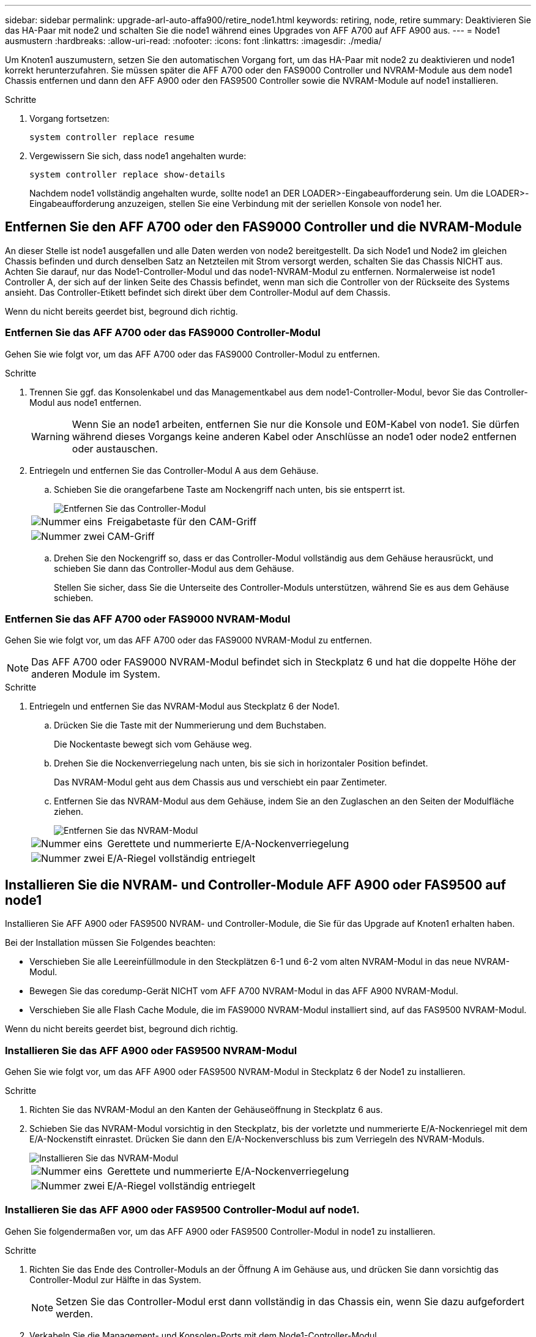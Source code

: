---
sidebar: sidebar 
permalink: upgrade-arl-auto-affa900/retire_node1.html 
keywords: retiring, node, retire 
summary: Deaktivieren Sie das HA-Paar mit node2 und schalten Sie die node1 während eines Upgrades von AFF A700 auf AFF A900 aus. 
---
= Node1 ausmustern
:hardbreaks:
:allow-uri-read: 
:nofooter: 
:icons: font
:linkattrs: 
:imagesdir: ./media/


[role="lead"]
Um Knoten1 auszumustern, setzen Sie den automatischen Vorgang fort, um das HA-Paar mit node2 zu deaktivieren und node1 korrekt herunterzufahren. Sie müssen später die AFF A700 oder den FAS9000 Controller und NVRAM-Module aus dem node1 Chassis entfernen und dann den AFF A900 oder den FAS9500 Controller sowie die NVRAM-Module auf node1 installieren.

.Schritte
. Vorgang fortsetzen:
+
`system controller replace resume`

. Vergewissern Sie sich, dass node1 angehalten wurde:
+
`system controller replace show-details`

+
Nachdem node1 vollständig angehalten wurde, sollte node1 an DER LOADER>-Eingabeaufforderung sein. Um die LOADER>-Eingabeaufforderung anzuzeigen, stellen Sie eine Verbindung mit der seriellen Konsole von node1 her.





== Entfernen Sie den AFF A700 oder den FAS9000 Controller und die NVRAM-Module

An dieser Stelle ist node1 ausgefallen und alle Daten werden von node2 bereitgestellt. Da sich Node1 und Node2 im gleichen Chassis befinden und durch denselben Satz an Netzteilen mit Strom versorgt werden, schalten Sie das Chassis NICHT aus. Achten Sie darauf, nur das Node1-Controller-Modul und das node1-NVRAM-Modul zu entfernen. Normalerweise ist node1 Controller A, der sich auf der linken Seite des Chassis befindet, wenn man sich die Controller von der Rückseite des Systems ansieht. Das Controller-Etikett befindet sich direkt über dem Controller-Modul auf dem Chassis.

Wenn du nicht bereits geerdet bist, beground dich richtig.



=== Entfernen Sie das AFF A700 oder das FAS9000 Controller-Modul

Gehen Sie wie folgt vor, um das AFF A700 oder das FAS9000 Controller-Modul zu entfernen.

.Schritte
. Trennen Sie ggf. das Konsolenkabel und das Managementkabel aus dem node1-Controller-Modul, bevor Sie das Controller-Modul aus node1 entfernen.
+

WARNING: Wenn Sie an node1 arbeiten, entfernen Sie nur die Konsole und E0M-Kabel von node1. Sie dürfen während dieses Vorgangs keine anderen Kabel oder Anschlüsse an node1 oder node2 entfernen oder austauschen.

. Entriegeln und entfernen Sie das Controller-Modul A aus dem Gehäuse.
+
.. Schieben Sie die orangefarbene Taste am Nockengriff nach unten, bis sie entsperrt ist.
+
image::../media/drw_9500_remove_PCM.png[Entfernen Sie das Controller-Modul]

+
[cols="20,80"]
|===


 a| 
image::../media/black_circle_one.png[Nummer eins]
| Freigabetaste für den CAM-Griff 


 a| 
image::../media/black_circle_two.png[Nummer zwei]
| CAM-Griff 
|===
.. Drehen Sie den Nockengriff so, dass er das Controller-Modul vollständig aus dem Gehäuse herausrückt, und schieben Sie dann das Controller-Modul aus dem Gehäuse.
+
Stellen Sie sicher, dass Sie die Unterseite des Controller-Moduls unterstützen, während Sie es aus dem Gehäuse schieben.







=== Entfernen Sie das AFF A700 oder FAS9000 NVRAM-Modul

Gehen Sie wie folgt vor, um das AFF A700 oder das FAS9000 NVRAM-Modul zu entfernen.


NOTE: Das AFF A700 oder FAS9000 NVRAM-Modul befindet sich in Steckplatz 6 und hat die doppelte Höhe der anderen Module im System.

.Schritte
. Entriegeln und entfernen Sie das NVRAM-Modul aus Steckplatz 6 der Node1.
+
.. Drücken Sie die Taste mit der Nummerierung und dem Buchstaben.
+
Die Nockentaste bewegt sich vom Gehäuse weg.

.. Drehen Sie die Nockenverriegelung nach unten, bis sie sich in horizontaler Position befindet.
+
Das NVRAM-Modul geht aus dem Chassis aus und verschiebt ein paar Zentimeter.

.. Entfernen Sie das NVRAM-Modul aus dem Gehäuse, indem Sie an den Zuglaschen an den Seiten der Modulfläche ziehen.
+
image::../media/drw_a900_move-remove_NVRAM_module.png[Entfernen Sie das NVRAM-Modul]

+
[cols="20,80"]
|===


 a| 
image::../media/black_circle_one.png[Nummer eins]
| Gerettete und nummerierte E/A-Nockenverriegelung 


 a| 
image::../media/black_circle_two.png[Nummer zwei]
| E/A-Riegel vollständig entriegelt 
|===






== Installieren Sie die NVRAM- und Controller-Module AFF A900 oder FAS9500 auf node1

Installieren Sie AFF A900 oder FAS9500 NVRAM- und Controller-Module, die Sie für das Upgrade auf Knoten1 erhalten haben.

Bei der Installation müssen Sie Folgendes beachten:

* Verschieben Sie alle Leereinfüllmodule in den Steckplätzen 6-1 und 6-2 vom alten NVRAM-Modul in das neue NVRAM-Modul.
* Bewegen Sie das coredump-Gerät NICHT vom AFF A700 NVRAM-Modul in das AFF A900 NVRAM-Modul.
* Verschieben Sie alle Flash Cache Module, die im FAS9000 NVRAM-Modul installiert sind, auf das FAS9500 NVRAM-Modul.


Wenn du nicht bereits geerdet bist, beground dich richtig.



=== Installieren Sie das AFF A900 oder FAS9500 NVRAM-Modul

Gehen Sie wie folgt vor, um das AFF A900 oder FAS9500 NVRAM-Modul in Steckplatz 6 der Node1 zu installieren.

.Schritte
. Richten Sie das NVRAM-Modul an den Kanten der Gehäuseöffnung in Steckplatz 6 aus.
. Schieben Sie das NVRAM-Modul vorsichtig in den Steckplatz, bis der vorletzte und nummerierte E/A-Nockenriegel mit dem E/A-Nockenstift einrastet. Drücken Sie dann den E/A-Nockenverschluss bis zum Verriegeln des NVRAM-Moduls.
+
image::../media/drw_a900_move-remove_NVRAM_module.png[Installieren Sie das NVRAM-Modul]

+
[cols="20,80"]
|===


 a| 
image::../media/black_circle_one.png[Nummer eins]
| Gerettete und nummerierte E/A-Nockenverriegelung 


 a| 
image::../media/black_circle_two.png[Nummer zwei]
| E/A-Riegel vollständig entriegelt 
|===




=== Installieren Sie das AFF A900 oder FAS9500 Controller-Modul auf node1.

Gehen Sie folgendermaßen vor, um das AFF A900 oder FAS9500 Controller-Modul in node1 zu installieren.

.Schritte
. Richten Sie das Ende des Controller-Moduls an der Öffnung A im Gehäuse aus, und drücken Sie dann vorsichtig das Controller-Modul zur Hälfte in das System.
+

NOTE: Setzen Sie das Controller-Modul erst dann vollständig in das Chassis ein, wenn Sie dazu aufgefordert werden.

. Verkabeln Sie die Management- und Konsolen-Ports mit dem Node1-Controller-Modul.
+

NOTE: Da das Gehäuse bereits eingeschaltet ist, startet node1 die BIOS-Initialisierung und dann Autoboot, sobald es vollständig eingesetzt ist. Um den node1-Boot zu unterbrechen, bevor das Controller-Modul vollständig in den Steckplatz eingesetzt wird, wird empfohlen, die serielle Konsole und die Verwaltungskabel mit dem node1-Controller-Modul zu verbinden.

. Drücken Sie das Controller-Modul fest in das Gehäuse, bis es auf die Mittelebene trifft und vollständig sitzt.
+
Die Verriegelung steigt, wenn das Controller-Modul voll eingesetzt ist.

+

WARNING: Um Schäden an den Anschlüssen zu vermeiden, sollten Sie beim Einschieben des Controller-Moduls in das Gehäuse keine übermäßige Kraft verwenden.

+
image::../media/drw_9500_remove_PCM.png[Installieren Sie das Controller-Modul]

+
[cols="20,80"]
|===


 a| 
image::../media/black_circle_one.png[Nummer eins]
| Verriegelungsverschluss am CAM-Griff 


 a| 
image::../media/black_circle_two.png[Nummer zwei]
| Nockengriff in der nicht entriegeln Position 
|===
. Schließen Sie die serielle Konsole an, sobald das Modul eingesetzt ist und bereit ist, DEN AUTOSTART von node1 zu unterbrechen.
. Nachdem Sie DIE AUTOBOOT-Funktion unterbrochen haben, wird node1 an der LOADER-Eingabeaufforderung angehalten. Wenn SIE DIE AUTOBOOT-Zeit nicht unterbrechen und node1 den Startvorgang startet, warten Sie auf die Eingabeaufforderung und drücken Sie *Strg-C*, um in das Startmenü zu gelangen. Nachdem der Knoten im Startmenü angehalten wurde, verwenden Sie die Option `8` Um den Node neu zu booten und den AUTOBOOT während des Neubootens zu unterbrechen.
. Legen Sie an der Eingabeaufforderung „LOADER> von node1“ die Standardvariablen für die Umgebung fest:
+
`set-defaults`

. Speichern Sie die Standardeinstellungen für Umgebungsvariablen:
+
`saveenv`


